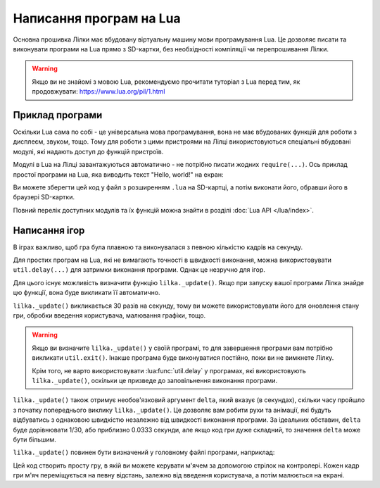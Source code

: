 Написання програм на Lua
========================

Основна прошивка Лілки має вбудовану віртуальну машину мови програмування Lua. Це дозволяє писати та виконувати програми на Lua прямо з SD-картки, без необхідності компіляції чи перепрошивання Лілки.

.. warning:: Якщо ви не знайомі з мовою Lua, рекомендуємо прочитати туторіал з Lua перед тим, як продовжувати: https://www.lua.org/pil/1.html

Приклад програми
----------------

Оскільки Lua сама по собі - це універсальна мова програмування, вона не має вбудованих функцій для роботи з дисплеєм, звуком, тощо. Тому для роботи з цими пристроями на Лілці використовуються спеціальні вбудовані модулі, які надають доступ до функцій пристроїв.

Модулі в Lua на Лілці завантажуються автоматично - не потрібно писати жодних ``require(...)``. Ось приклад простої програми на Lua, яка виводить текст "Hello, world!" на екран:

.. code-block:: lua
    :linenos:

    -- Заповнюємо екран чорним кольором:
    display.fill_screen(display.color565(0, 0, 0))

    -- Виводимо текст "Hello, world!" на екран:
    display.set_cursor(0, 32)
    display.print("Hello, world!")

    -- Чекаємо 2 секунди:
    util.delay(2000)

    -- На цьому програма автоматично завершиться.

Ви можете зберегти цей код у файл з розширенням ``.lua`` на SD-картці, а потім виконати його, обравши його в браузері SD-картки.

Повний перелік доступних модулів та їх функцій можна знайти в розділі :doc:`Lua API </lua/index>`.

Написання ігор
--------------

В іграх важливо, щоб гра була плавною та виконувалася з певною кількістю кадрів на секунду.

Для простих програм на Lua, які не вимагають точності в швидкості виконання, можна використовувати ``util.delay(...)`` для затримки виконання програми. Однак це незручно для ігор.

Для цього існує можливість визначити функцію ``lilka._update()``. Якщо при запуску вашої програми Лілка знайде цю функції, вона буде викликати її автоматично.

``lilka._update()`` викликається 30 разів на секунду, тому ви можете використовувати його для оновлення стану гри, обробки введення користувача, малювання графіки, тощо.

.. warning::

   Якщо ви визначите ``lilka._update()`` у своїй програмі, то для завершення програми вам потрібно викликати ``util.exit()``. Інакше програма буде виконуватися постійно, поки ви не вимкнете Лілку.

   Крім того, не варто використовувати :lua:func:`util.delay` у програмах, які використовують ``lilka._update()``, оскільки це призведе до заповільнення виконання програми.

``lilka._update()`` також отримує необов'язковий аргумент ``delta``, який вказує (в секундах), скільки часу пройшло з початку попереднього виклику ``lilka._update()``.
Це дозволяє вам робити рухи та анімації, які будуть відбуватись з однаковою швидкістю незалежно від швидкості виконання програми.
За ідеальних обставин, ``delta`` буде дорівнювати 1/30, або приблизно 0.0333 секунди, але якщо код гри дуже складний, то значення ``delta`` може бути більшим.

``lilka._update()`` повинен бути визначений у головному файлі програми, наприклад:

.. code-block:: lua
    :linenos:

    local ball_x = display.width / 2
    local ball_y = display.height / 2

    local ball = resources.load_bitmap("ball.bmp", display.color565(255, 255, 255))

    function lilka._update()
        local ball_speed_x = 0
        local ball_speed_y = 0

        -- Обробляємо введення користувача:
        local state = controller.get_state()
        if state.up.pressed then
            ball_speed_y = -4
        elseif state.down.pressed then
            ball_speed_y = 4
        end
        if state.left.pressed then
            ball_speed_x = -4
        elseif state.right.pressed then
            ball_speed_x = 4
        end
        if state.a.pressed then
            -- Вихід з програми:
            util.exit()
        end

        -- Оновлюємо стан гри:
        ball_x = ball_x + ball_speed_x
        ball_y = ball_y + ball_speed_y

        -- Малюємо графіку:
        display.fill_screen(display.color565(0, 0, 0))
        display.draw_bitmap(ball, ball_x, ball_y)

        -- Оновлюємо екран:
        display.render()
    end

    -- Інші функції:
    -- ...

Цей код створить просту гру, в якій ви можете керувати м'ячем за допомогою стрілок на контролері. Кожен кадр гри м'яч переміщується на певну відстань, залежно від введення користувача, а потім малюється на екрані.
